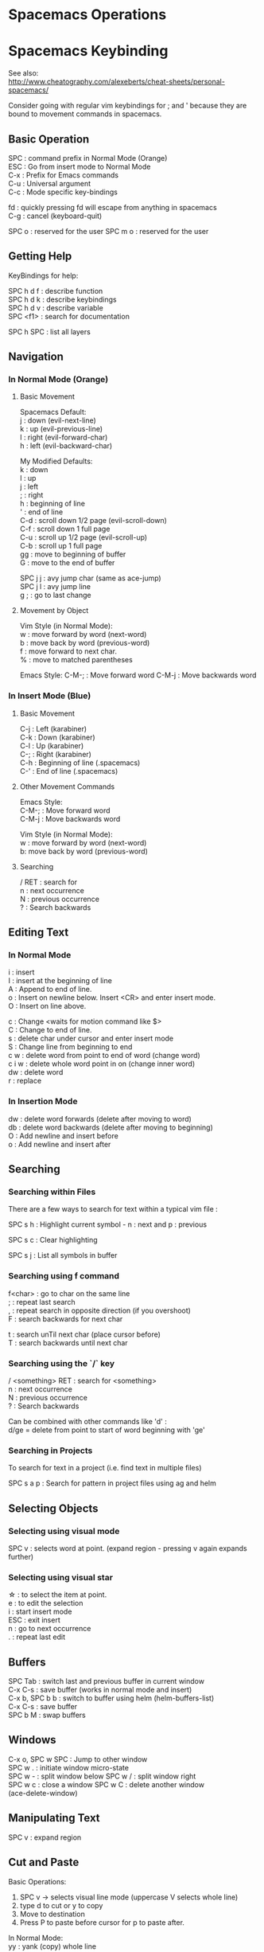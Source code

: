 #+OPTIONS: \n:t
* Spacemacs Operations
  :PROPERTIES:
  :CUSTOM_ID: spacemacs-operations
  :END:

* Spacemacs Keybinding
  :PROPERTIES:
  :CUSTOM_ID: spacemacs-keybinding
  :END:

See also:
http://www.cheatography.com/alexeberts/cheat-sheets/personal-spacemacs/

Consider going with regular vim keybindings for ; and ' because they are
bound to movement commands in spacemacs.

** Basic Operation
   :PROPERTIES:
   :CUSTOM_ID: basic-operation
   :END:

SPC : command prefix in Normal Mode (Orange)
ESC : Go from insert mode to Normal Mode
C-x : Prefix for Emacs commands
C-u : Universal argument
C-c : Mode specific key-bindings

fd : quickly pressing fd will escape from anything in spacemacs 
C-g : cancel (keyboard-quit)

SPC o : reserved for the user SPC m o : reserved for the user

** Getting Help 
KeyBindings for help:

SPC h d f : describe function
SPC h d k : describe keybindings
SPC h d v : describe variable
SPC <f1> : search for documentation

SPC h SPC : list all layers

** Navigation
   :PROPERTIES:
   :CUSTOM_ID: navigation
   :END:

*** In Normal Mode (Orange)
    :PROPERTIES:
    :CUSTOM_ID: in-normal-mode-orange
    :END:

**** Basic Movement
     :PROPERTIES:
     :CUSTOM_ID: basic-movement
     :END:

     Spacemacs Default: 
     j : down (evil-next-line) 
     k : up (evil-previous-line)
     l : right (evil-forward-char) 
     h : left (evil-backward-char)

     My Modified Defaults:
     k : down 
     l : up 
     j : left 
     ; : right 
     h : beginning of line
     ' : end of line 
     C-d : scroll down 1/2 page (evil-scroll-down)
     C-f : scroll down 1 full page 
     C-u : scroll up 1/2 page (evil-scroll-up)
     C-b : scroll up 1 full page 
     gg : move to beginning of buffer 
     G : move to the end of buffer

     SPC j j : avy jump char (same as ace-jump) 
     SPC j l : avy jump line 
     g ; : go to last change

**** Movement by Object
     :PROPERTIES:
     :CUSTOM_ID: movement-by-object
     :END:

Vim Style (in Normal Mode):
w : move forward by word (next-word) 
b : move back by word (previous-word) 
f : move forward to next char. 
% : move to matched parentheses

Emacs Style: C-M-; : Move forward word C-M-j : Move backwards word

*** In Insert Mode (Blue)
    :PROPERTIES:
    :CUSTOM_ID: in-insert-mode-green
    :END:

**** Basic Movement
     :PROPERTIES:
     :CUSTOM_ID: basic-movement-1
     :END:
C-j : Left (karabiner) 
C-k : Down (karabiner) 
C-l : Up (karabiner) 
C-; : Right (karabiner) 
C-h : Beginning of line (.spacemacs) 
C-' : End of line (.spacemacs)

**** Other Movement Commands
     :PROPERTIES:
     :CUSTOM_ID: other-movement-commands
     :END:
Emacs Style:
C-M-; : Move forward word 
C-M-j : Move backwards word

Vim Style (in Normal Mode):
w : move forward by word (next-word) 
b: move back by word (previous-word)

**** Searching
     :PROPERTIES:
     :CUSTOM_ID: searching
     :END:
     
     / RET : search for 
     n : next occurrence 
     N : previous occurrence 
     ? : Search backwards

** Editing Text
   :PROPERTIES:
   :CUSTOM_ID: editing-text
   :END:

*** In Normal Mode
    :PROPERTIES:
    :CUSTOM_ID: in-normal-mode
    :END:

    i : insert
    I : insert at the beginning of line
    A : Append to end of line.
    o : Insert on newline below. Insert <CR> and enter insert mode. 
    O : Insert on line above.

    c : Change <waits for motion command like $>  
    C : Change to end of line. 
    s : delete char under cursor and enter insert mode
    S : Change line from beginning to end 
    c w : delete word from point to end of word (change word) 
    c i w : delete whole word point in on (change inner word) 
    dw : delete word 
    r : replace

*** In Insertion Mode
    :PROPERTIES:
    :CUSTOM_ID: in-insertion-mode
    :END:

    dw : delete word forwards (delete after moving to word) 
    db : delete word backwards (delete after moving to beginning) 
    O : Add newline and insert before
    o : Add newline and insert after

** Searching 

*** Searching within Files 
There are a few ways to search for text within a typical vim file :

SPC s h : Highlight current symbol - n : next and p : previous

SPC s c : Clear highlighting

SPC s j : List all symbols in buffer
*** Searching using f command 
f<char> : go to char on the same line
; : repeat last search
, : repeat search in opposite direction (if you overshoot)
F : search backwards for next char

t : search unTil next char (place cursor before)
T : search backwards until next char 
*** Searching using the `/` key 
/ <something> RET : search for <something> 
n : next occurrence 
N : previous occurrence 
? : Search backwards

Can be combined with other commands like 'd' : 
d/ge = delete from point to start of word beginning with 'ge'
*** Searching in Projects
    To search for text in a project (i.e. find text in multiple files)
    
    SPC s a p : Search for pattern in project files using ag and helm
    
** Selecting Objects

*** Selecting using visual mode
SPC v : selects word at point. (expand region - pressing v again expands further)

*** Selecting using visual star  
\star : to select the item at point.
e : to edit the selection
i : start insert mode
ESC : exit insert
n : go to next occurrence
. : repeat last edit 
  
** Buffers
   :PROPERTIES:
   :CUSTOM_ID: buffers
   :END:

   SPC Tab : switch last and previous buffer in current window 
   C-x C-s : save buffer (works in normal mode and insert) 
   C-x b, SPC b b : switch to buffer using helm (helm-buffers-list) 
   C-x C-s : save buffer 
   SPC b M : swap buffers

** Windows
   :PROPERTIES:
   :CUSTOM_ID: windows
   :END:

   C-x o, SPC w SPC : Jump to other window 
   SPC w . : initiate window micro-state 
   SPC w - : split window below SPC w / : split window right
SPC w c : close a window SPC w C : delete another window
(ace-delete-window)

** Manipulating Text
   :PROPERTIES:
   :CUSTOM_ID: manipulating-text
   :END:

SPC v : expand region

** Cut and Paste
    :PROPERTIES:
    :CUSTOM_ID: cut-and-paste
    :END:

Basic Operations:
1) SPC v -> selects visual line mode (uppercase V selects whole line)
2) type d to cut or y to copy
3) Move to destination
4) Press P to paste before cursor for p to paste after.

In Normal Mode: 
yy : yank (copy) whole line 

** Misc
   :PROPERTIES:
   :CUSTOM_ID: misc
   :END:

   SPC f e d : open the spacemacs dot file

*** Terminals 

    SPC a s t : pop up an ansi-term at the bottom of screen. (Close with C-x 0)

** Surrounding Text 

   From normal mode:
   ysiw" : surround inner word with " 
   
   From visual mode:
   v/<char><RET>s<char><RET> : surround visual selection
   SPC v s " : select thing at point and surround with "

   Emacs Style:
   M-( : surround with parentheses

** Spelling
    :PROPERTIES:
    :CUSTOM_ID: spelling
    :END:

    SPC S c : helm correct spelling

** Commands
   :PROPERTIES:
   :CUSTOM_ID: commands
   :END:

*** _Copy whole document (Yank all the lines)_

    :%y+

    Explanation:

    % tell the next command to work on all the lines
    y to yank those lines
    /+ to copy to the system clipboard

*** Delete until period 
    
    dt. 

    Explanation:
    d : delete
    t : search for char (not including unTil)
    . : char to search for

*** Delete Word at Point 
    
    daw 

    Explanation:
    d : delete
    a : around 
    w : word 

** Questions
   :PROPERTIES:
   :CUSTOM_ID: questions
   :END:

Evil quit command (like C-g)? Copy and Paste? Expand region? : currently
set to SPC C-d Turn off spelling suggestions in markdown doc?

** Ideas
   :PROPERTIES:
   :CUSTOM_ID: ideas
   :END:

*** Implemented
    :PROPERTIES:
    :CUSTOM_ID: implemented
    :END:

    Make the evil normal mode movement keys the same as mine e.g. :

    move up evil-previous-line to : l 
    move down evil-next-line to : k 
    move left evil-backward-char : j 
    move right evil-forward-char : ;
